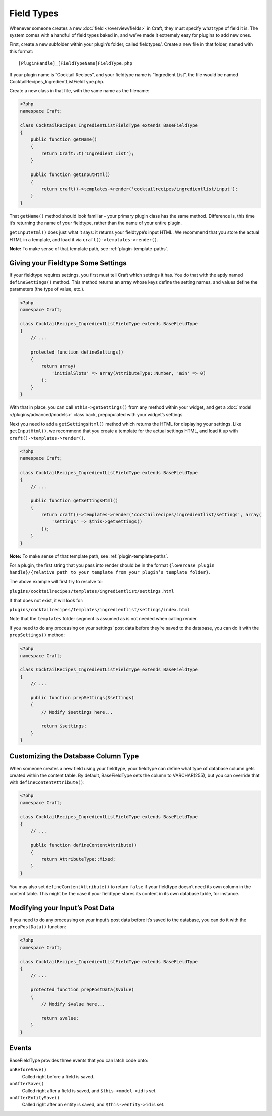 Field Types
===========

Whenever someone creates a new :doc:`field </overview/fields>` in Craft, they must specify what type of field it is. The system comes with a handful of field types baked in, and we’ve made it extremely easy for plugins to add new ones.

First, create a new subfolder within your plugin’s folder, called fieldtypes/. Create a new file in that folder, named with this format::

    [PluginHandle]_[FieldTypeName]FieldType.php

If your plugin name is “Cocktail Recipes”, and your fieldtype name is “Ingredient List”, the file would be named CocktailRecipes_IngredientListFieldType.php.

Create a new class in that file, with the same name as the filename:

.. code-block:: php

   <?php
   namespace Craft;

   class CocktailRecipes_IngredientListFieldType extends BaseFieldType
   {
       public function getName()
       {
           return Craft::t('Ingredient List');
       }

       public function getInputHtml()
       {
           return craft()->templates->render('cocktailrecipes/ingredientlist/input');
       }
   }

That ``getName()`` method should look familiar – your primary plugin class has the same method. Difference is, this time it’s returning the name of your fieldtype, rather than the name of your entire plugin.

``getInputHtml()`` does just what it says: it returns your fieldtype’s input HTML. We recommend that you store the actual HTML in a template, and load it via ``craft()->templates->render()``.

.. container:: tip

   **Note:** To make sense of that template path, see :ref:`plugin-template-paths`.

Giving your Fieldtype Some Settings
------------------------------------

If your fieldtype requires settings, you first must tell Craft which settings it has. You do that with the aptly named ``defineSettings()`` method. This method returns an array whose keys define the setting names, and values define the parameters (the type of value, etc.).

.. code-block:: php

   <?php
   namespace Craft;

   class CocktailRecipes_IngredientListFieldType extends BaseFieldType
   {
       // ...

       protected function defineSettings()
       {
           return array(
               'initialSlots' => array(AttributeType::Number, 'min' => 0)
           );
       }
   }

With that in place, you can call ``$this->getSettings()`` from any method within your widget, and get a :doc:`model </plugins/advanced/models>` class back, prepopulated with your widget’s settings.

Next you need to add a ``getSettingsHtml()`` method which returns the HTML for displaying your settings. Like ``getInputHtml()``, we recommend that you create a template for the actual settings HTML, and load it up with ``craft()->templates->render()``.

.. code-block:: php

   <?php
   namespace Craft;

   class CocktailRecipes_IngredientListFieldType extends BaseFieldType
   {
       // ...

       public function getSettingsHtml()
       {
           return craft()->templates->render('cocktailrecipes/ingredientlist/settings', array(
               'settings' => $this->getSettings()
           ));
       }
   }

.. container:: tip

   **Note:** To make sense of that template path, see :ref:`plugin-template-paths`.

For a plugin, the first string that you pass into render should be in the format ``{lowercase plugin handle}/{relative path to your template from your plugin’s template folder}``.

The above example will first try to resolve to:

``plugins/cocktailrecipes/templates/ingredientlist/settings.html``

If that does not exist, it will look for:

``plugins/cocktailrecipes/templates/ingredientlist/settings/index.html``

Note that the ``templates`` folder segment is assumed as is not needed when calling render.

If you need to do any processing on your settings’ post data before they’re saved to the database, you can do it with the ``prepSettings()`` method:

.. code-block:: php

   <?php
   namespace Craft;

   class CocktailRecipes_IngredientListFieldType extends BaseFieldType
   {
       // ...

       public function prepSettings($settings)
       {
           // Modify $settings here...

           return $settings;
       }
   }

Customizing the Database Column Type
------------------------------------

When someone creates a new field using your fieldtype, your fieldtype can define what type of database column gets created within the content table. By default, BaseFieldType sets the column to VARCHAR(255), but you can override that with ``defineContentAttribute()``:

.. code-block:: php

   <?php
   namespace Craft;

   class CocktailRecipes_IngredientListFieldType extends BaseFieldType
   {
       // ...

       public function defineContentAttribute()
       {
           return AttributeType::Mixed;
       }
   }

You may also set ``defineContentAttribute()`` to return ``false`` if your fieldtype doesn’t need its own column in the content table. This might be the case if your fieldtype stores its content in its own database table, for instance.

Modifying your Input’s Post Data
--------------------------------

If you need to do any processing on your input’s post data before it’s saved to the database, you can do it with the ``prepPostData()`` function:

.. code-block:: php

   <?php
   namespace Craft;

   class CocktailRecipes_IngredientListFieldType extends BaseFieldType
   {
       // ...

       protected function prepPostData($value)
       {
           // Modify $value here...

           return $value;
       }
   }

Events
------

BaseFieldType provides three events that you can latch code onto:

``onBeforeSave()``
    Called right before a field is saved.

``onAfterSave()``
    Called right after a field is saved, and ``$this->model->id`` is set.

``onAfterEntitySave()``
    Called right after an entity is saved, and ``$this->entity->id`` is set.
